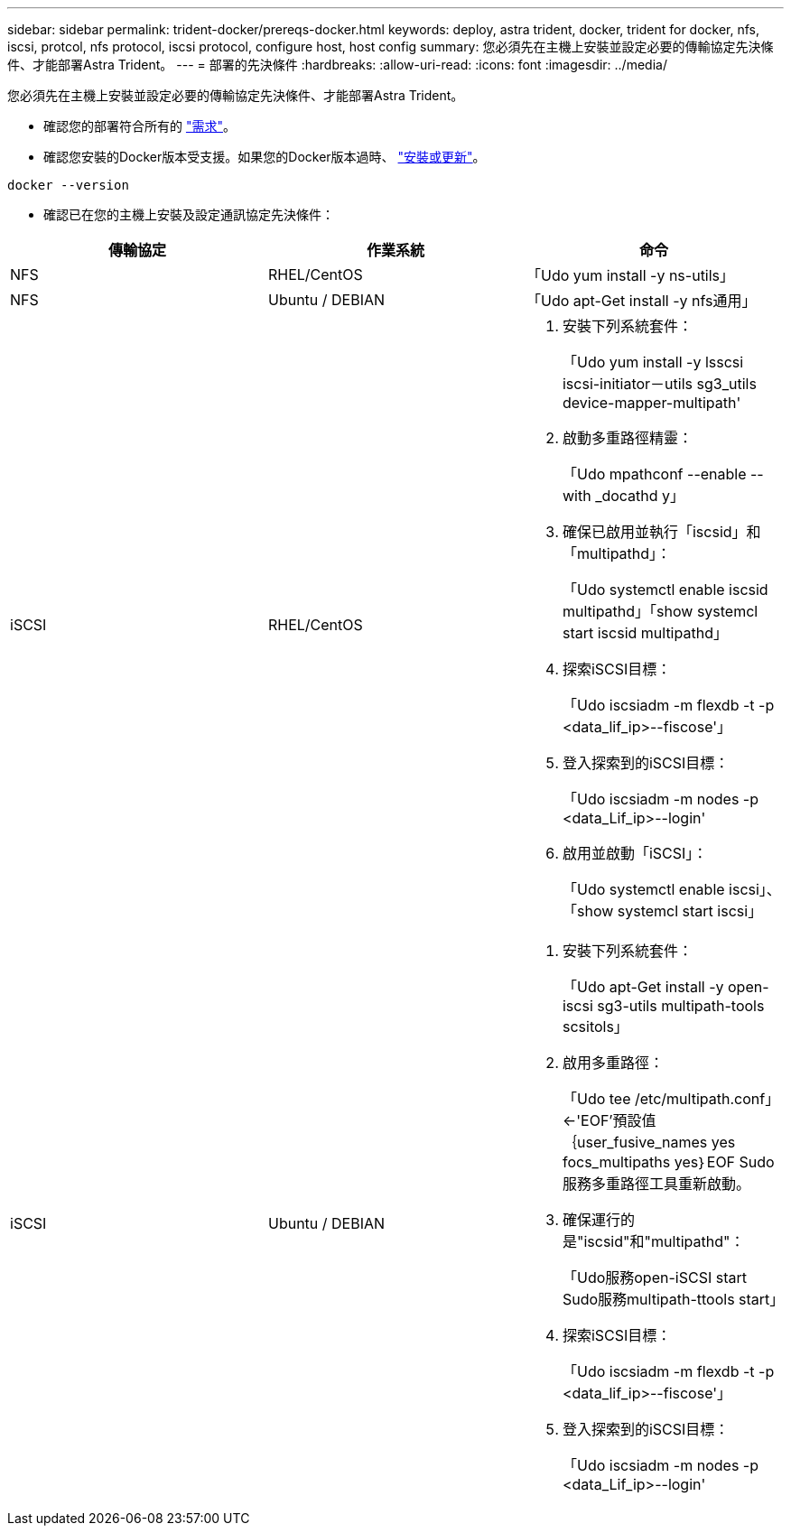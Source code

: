 ---
sidebar: sidebar 
permalink: trident-docker/prereqs-docker.html 
keywords: deploy, astra trident, docker, trident for docker, nfs, iscsi, protcol, nfs protocol, iscsi protocol, configure host, host config 
summary: 您必須先在主機上安裝並設定必要的傳輸協定先決條件、才能部署Astra Trident。 
---
= 部署的先決條件
:hardbreaks:
:allow-uri-read: 
:icons: font
:imagesdir: ../media/


您必須先在主機上安裝並設定必要的傳輸協定先決條件、才能部署Astra Trident。

* 確認您的部署符合所有的 link:../trident-get-started/requirements.html["需求"^]。
* 確認您安裝的Docker版本受支援。如果您的Docker版本過時、 https://docs.docker.com/engine/install/["安裝或更新"^]。


[listing]
----
docker --version
----
* 確認已在您的主機上安裝及設定通訊協定先決條件：


[cols="3*"]
|===
| 傳輸協定 | 作業系統 | 命令 


| NFS  a| 
RHEL/CentOS
 a| 
「Udo yum install -y ns-utils」



| NFS  a| 
Ubuntu / DEBIAN
 a| 
「Udo apt-Get install -y nfs通用」



| iSCSI  a| 
RHEL/CentOS
 a| 
. 安裝下列系統套件：
+
「Udo yum install -y lsscsi iscsi-initiator－utils sg3_utils device-mapper-multipath'

. 啟動多重路徑精靈：
+
「Udo mpathconf --enable --with _docathd y」

. 確保已啟用並執行「iscsid」和「multipathd」：
+
「Udo systemctl enable iscsid multipathd」「show systemcl start iscsid multipathd」

. 探索iSCSI目標：
+
「Udo iscsiadm -m flexdb -t -p <data_lif_ip>--fiscose'」

. 登入探索到的iSCSI目標：
+
「Udo iscsiadm -m nodes -p <data_Lif_ip>--login'

. 啟用並啟動「iSCSI」：
+
「Udo systemctl enable iscsi」、「show systemcl start iscsi」





| iSCSI  a| 
Ubuntu / DEBIAN
 a| 
. 安裝下列系統套件：
+
「Udo apt-Get install -y open-iscsi sg3-utils multipath-tools scsitols」

. 啟用多重路徑：
+
「Udo tee /etc/multipath.conf」<-'EOF'預設值｛user_fusive_names yes focs_multipaths yes｝EOF Sudo服務多重路徑工具重新啟動。

. 確保運行的是"iscsid"和"multipathd"：
+
「Udo服務open-iSCSI start Sudo服務multipath-ttools start」

. 探索iSCSI目標：
+
「Udo iscsiadm -m flexdb -t -p <data_lif_ip>--fiscose'」

. 登入探索到的iSCSI目標：
+
「Udo iscsiadm -m nodes -p <data_Lif_ip>--login'



|===